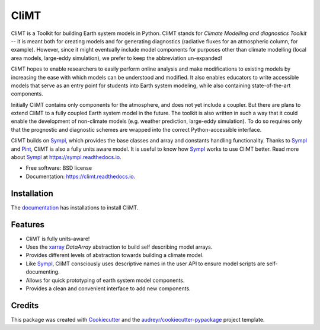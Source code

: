 =====
CliMT
=====


.. image:: https://img.shields.io/pypi/v/climt.svg
    :target: https://pypi.python.org/pypi/climt
    :alt: PyPI

.. image:: https://img.shields.io/travis/CliMT/climt.svg
    :target: https://travis-ci.org/CliMT/climt
    :alt: Continuous Integration

.. image:: https://img.shields.io/codecov/c/github/CliMT/climt.svg
    :target: https://travis-ci.org/CliMT/climt
    :alt: Coverage

.. image:: https://readthedocs.org/projects/climt/badge/
    :target: https://climt.readthedocs.io/en/latest/?badge=latest
    :alt: Documentation Status


CliMT is a Toolkit for building Earth system models in Python. CliMT stands for *Climate Modelling
and diagnostics Toolkit* -- it is meant both for creating models and for generating diagnostics
(radiative fluxes for an atmospheric column, for example). However, since it might eventually
include model components for purposes other than climate modelling (local area models, large-eddy
simulation), we prefer to keep the abbreviation un-expanded!

CliMT hopes to enable researchers to easily perform online analysis and make
modifications to existing models by increasing the ease with which models
can be understood and modified. It also enables educators to write
accessible models that serve as an entry point for students into Earth
system modeling, while also containing state-of-the-art components.

Initially CliMT contains only components for the atmosphere, and does not yet
include a coupler. But there are plans to extend CliMT to a fully coupled Earth
system model in the future. The toolkit is also written in such a way that it
could enable the development of non-climate models (e.g. weather prediction,
large-eddy simulation). To do so requires only that the prognostic and
diagnostic schemes are wrapped into the correct Python-accessible interface.

CliMT builds on Sympl_, which provides the base classes and  array and constants handling
functionality. Thanks to Sympl_ and Pint_, CliMT is also a fully units aware model. It is
useful to know how Sympl_ works to use CliMT better. Read more about Sympl_ at
https://sympl.readthedocs.io.

* Free software: BSD license
* Documentation: https://climt.readthedocs.io.

Installation
-------------

The `documentation`_ has installations to install CliMT.


Features
--------

* CliMT is fully units-aware!
* Uses the xarray_ `DataArray` abstraction to build self describing model arrays. 
* Provides different levels of abstraction towards building a climate model.
* Like Sympl_, CliMT consciously uses descriptive names in the user API to ensure
  model scripts are self-documenting.
* Allows for quick prototyping of earth system model components.
* Provides a clean and convenient interface to add new components.

Credits
-------

This package was created with Cookiecutter_ and the `audreyr/cookiecutter-pypackage`_ project template.

.. _Cookiecutter: https://github.com/audreyr/cookiecutter
.. _`audreyr/cookiecutter-pypackage`: https://github.com/audreyr/cookiecutter-pypackage
.. _Sympl: https://github.com/mcgibbon/sympl
.. _Pint: https://pint.readthedocs.io
.. _xarray: http://xarray.pydata.org
.. _documentation: http://climt.readthedocs.io/en/latest/installation.html
